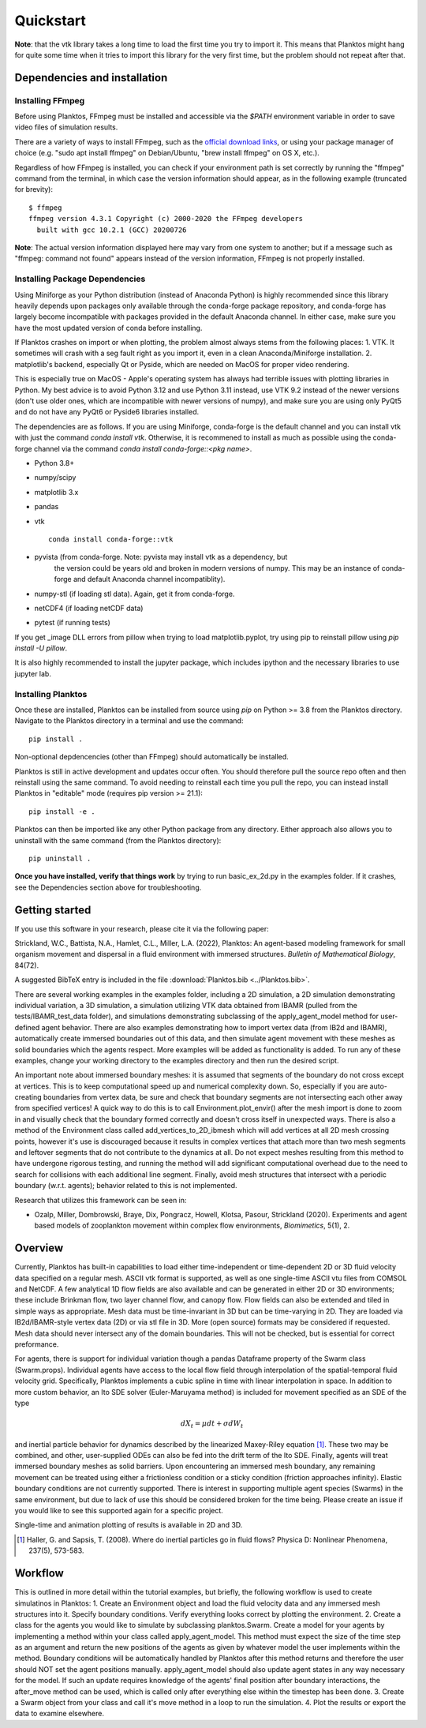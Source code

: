 Quickstart
==========

**Note**: that the vtk library takes a long time to load the first time you try to 
import it. This means that Planktos might hang for quite some time when it tries 
to import this library for the very first time, but the problem should not 
repeat after that.

Dependencies and installation
-----------------------------

Installing FFmpeg
~~~~~~~~~~~~~~~~~

Before using Planktos, FFmpeg must be installed and accessible via the `$PATH` 
environment variable in order to save video files of simulation results.

There are a variety of ways to install FFmpeg, such as the 
`official download links <https://ffmpeg.org/download.html>`_, or using your 
package manager of choice (e.g. "sudo apt install ffmpeg" on Debian/Ubuntu, 
"brew install ffmpeg" on OS X, etc.).

Regardless of how FFmpeg is installed, you can check if your environment path is 
set correctly by running the "ffmpeg" command from the terminal, in which case 
the version information should appear, as in the following example (truncated 
for brevity): ::

    $ ffmpeg
    ffmpeg version 4.3.1 Copyright (c) 2000-2020 the FFmpeg developers
      built with gcc 10.2.1 (GCC) 20200726

**Note**: The actual version information displayed here may vary from one 
system to another; but if a message such as "ffmpeg: command not found" appears 
instead of the version information, FFmpeg is not properly installed.

Installing Package Dependencies
~~~~~~~~~~~~~~~~~~~~~~~~~~~~~~~

Using Miniforge as your Python distribution (instead of Anaconda Python) is 
highly recommended since this library heavily depends upon packages only available 
through the conda-forge package repository, and conda-forge has largely become 
incompatible with packages provided in the default Anaconda channel. In either 
case, make sure you have the most updated version of conda before installing.

If Planktos crashes on import or when plotting, the problem almost always stems 
from the following places:
1. VTK. It sometimes will crash with a seg fault right as you import it, even in 
a clean Anaconda/Miniforge installation.
2. matplotlib's backend, especially Qt or Pyside, which are needed on MacOS for 
proper video rendering.

This is especially true on MacOS - Apple's operating system has always had 
terrible issues with plotting libraries in Python. My best advice is to avoid 
Python 3.12 and use Python 3.11 instead, use VTK 9.2 instead of the newer 
versions (don't use older ones, which are incompatible with newer versions of numpy), 
and make sure you are using only PyQt5 and do not have any PyQt6 or Pyside6 
libraries installed.

The dependencies are as follows. If you are using Miniforge, conda-forge is the 
default channel and you can install vtk with just the command `conda install vtk`. 
Otherwise, it is recommened to install as much as possible using the 
conda-forge channel via the command `conda install conda-forge::<pkg name>`.

- Python 3.8+ 
- numpy/scipy
- matplotlib 3.x
- pandas
- vtk :: 

    conda install conda-forge::vtk

- pyvista (from conda-forge. Note: pyvista may install vtk as a dependency, but 
    the version could be years old and broken in modern versions of numpy. This 
    may be an instance of conda-forge and default Anaconda channel incompatiblity).
- numpy-stl (if loading stl data). Again, get it from conda-forge.
- netCDF4 (if loading netCDF data)
- pytest (if running tests)

If you get _image DLL errors from pillow when trying to load matplotlib.pyplot, 
try using pip to reinstall pillow using `pip install -U pillow`.

It is also highly recommended to install the jupyter package, which includes 
ipython and the necessary libraries to use jupyter lab.

Installing Planktos
~~~~~~~~~~~~~~~~~~~

Once these are installed, Planktos can be installed from source using `pip` on 
Python >= 3.8 from the Planktos directory. Navigate to the Planktos directory in 
a terminal and use the command: ::

    pip install .

Non-optional depdencencies (other than FFmpeg) should automatically be installed.

Planktos is still in active development and updates occur often. You should 
therefore pull the source repo often and then reinstall using the same command. 
To avoid needing to reinstall each time you pull the repo, you can instead 
install Planktos in "editable" mode (requires pip version >= 21.1): ::

    pip install -e .

Planktos can then be imported like any other Python package from any directory. 
Either approach also allows you to uninstall with the same command (from the 
Planktos directory): ::

    pip uninstall .

**Once you have installed, verify that things work** by trying to run 
basic_ex_2d.py in the examples folder. If it crashes, see the Dependencies 
section above for troubleshooting.

Getting started
---------------

If you use this software in your research, please cite it via the following paper: 

Strickland, W.C., Battista, N.A., Hamlet, C.L., Miller, L.A. (2022), 
Planktos: An agent-based modeling framework for small organism movement and 
dispersal in a fluid environment with immersed structures. 
*Bulletin of Mathematical Biology*, 84(72). 

A suggested BibTeX entry is included in the file 
:download:`Planktos.bib <../Planktos.bib>`.

There are several working examples in the examples folder, including a 2D 
simulation, a 2D simulation demonstrating individual variation, a 3D simulation, 
a simulation utilizing VTK data obtained from IBAMR (pulled from the 
tests/IBAMR_test_data folder), and simulations demonstrating subclassing of the 
apply_agent_model method for user-defined agent behavior. There are also examples 
demonstrating how to import vertex data (from IB2d and IBAMR), automatically
create immersed boundaries out of this data, and then simulate agent movement 
with these meshes as solid boundaries which the agents respect. More examples 
will be added as functionality is added. To run any of these examples, change 
your working directory to the examples directory and then run the desired script.

An important note about immersed boundary meshes: it is assumed that segments
of the boundary do not cross except at vertices. This is to keep computational
speed up and numerical complexity down. So, especially if you are auto-creating
boundaries from vertex data, be sure and check that boundary segments are not
intersecting each other away from specified vertices! A quick way to do this is
to call Environment.plot_envir() after the mesh import is done to zoom in and 
visually check that the boundary formed correctly and doesn't cross itself in 
unexpected ways. There is also a method of the Environment class called 
add_vertices_to_2D_ibmesh which will add vertices at all 2D mesh crossing points, 
however it's use is discouraged because it results in complex vertices that 
attach more than two mesh segments and leftover segments that do not contribute 
to the dynamics at all. Do not expect meshes resulting from this method to have 
undergone rigorous testing, and running the method will add significant 
computational overhead due to the need to search for collisions with each 
additional line segment. Finally, avoid mesh structures that intersect with a 
periodic boundary (w.r.t. agents); behavior related to this is not implemented.

Research that utilizes this framework can be seen in:  

- Ozalp, Miller, Dombrowski, Braye, Dix, Pongracz, Howell, Klotsa, Pasour, 
  Strickland (2020). Experiments and agent based models of zooplankton movement 
  within complex flow environments, *Biomimetics*, 5(1), 2.

Overview
--------

Currently, Planktos has built-in capabilities to load either time-independent or 
time-dependent 2D or 3D fluid velocity data specified on a regular mesh. ASCII 
vtk format is supported, as well as one single-time ASCII vtu files from COMSOL 
and NetCDF. A few analytical 1D flow fields are also available and can be 
generated in either 2D or 3D environments; these include Brinkman flow, two layer 
channel flow, and canopy flow. Flow fields can also be extended and tiled in simple 
ways as appropriate. Mesh data must be time-invariant in 3D but can be time-varying 
in 2D. They are loaded via IB2d/IBAMR-style vertex data (2D) or via stl file in 3D. 
More (open source) formats may be considered if requested. Mesh data should never 
intersect any of the domain boundaries. This will not be checked, but is essential 
for correct preformance.

For agents, there is support for individual variation though a pandas Dataframe 
property of the Swarm class (Swarm.props). Individual agents have access to the 
local flow field through interpolation of the spatial-temporal fluid velocity grid. 
Specifically, Planktos implements a cubic spline in time with linear interpolation 
in space. In addition to more custom behavior, an Ito SDE solver 
(Euler-Maruyama method) is included for movement specified as an SDE of the type 

.. math::
    dX_t = \mu dt + \sigma dW_t 

and inertial particle behavior for dynamics described by the linearized 
Maxey-Riley equation [1]_. These two may be combined, and other, user-supplied 
ODEs can also be fed into the drift term of the Ito SDE. Finally, agents will 
treat immersed boundary meshes as solid barriers. Upon encountering an immersed 
mesh boundary, any remaining movement can be treated using either a frictionless 
condition or a sticky condition (friction approaches infinity). Elastic boundary 
conditions are not currently supported. There is interest in supporting multiple 
agent species (Swarms) in the same environment, but due to lack of use this 
should be considered broken for the time being. Please create an issue if you 
would like to see this supported again for a specific project.

Single-time and animation plotting of results is available in 2D and 3D.

.. [1] Haller, G. and Sapsis, T. (2008). Where do inertial particles go in
   fluid flows? Physica D: Nonlinear Phenomena, 237(5), 573-583.

Workflow
--------

This is outlined in more detail within the tutorial examples, but briefly, the 
following workflow is used to create simulatinos in Planktos:
1. Create an Environment object and load the fluid velocity data and any 
immersed mesh structures into it. Specify boundary conditions. Verify everything 
looks correct by plotting the environment.
2. Create a class for the agents you would like to simulate by subclassing 
planktos.Swarm. Create a model for your agents by implementing a method within 
your class called apply_agent_model. This method must expect the size of the 
time step as an argument and return the new positions of the agents as given 
by whatever model the user implements within the method. Boundary conditions will 
be automatically handled by Planktos after this method returns and therefore the 
user should NOT set the agent positions manually. apply_agent_model should also 
update agent states in any way necessary for the model. If such an update requires 
knowledge of the agents' final position after boundary interactions, the after_move 
method can be used, which is called only after everything else within the timestep 
has been done.
3. Create a Swarm object from your class and call it's move method in a loop to 
run the simulation.
4. Plot the results or export the data to examine elsewhere.